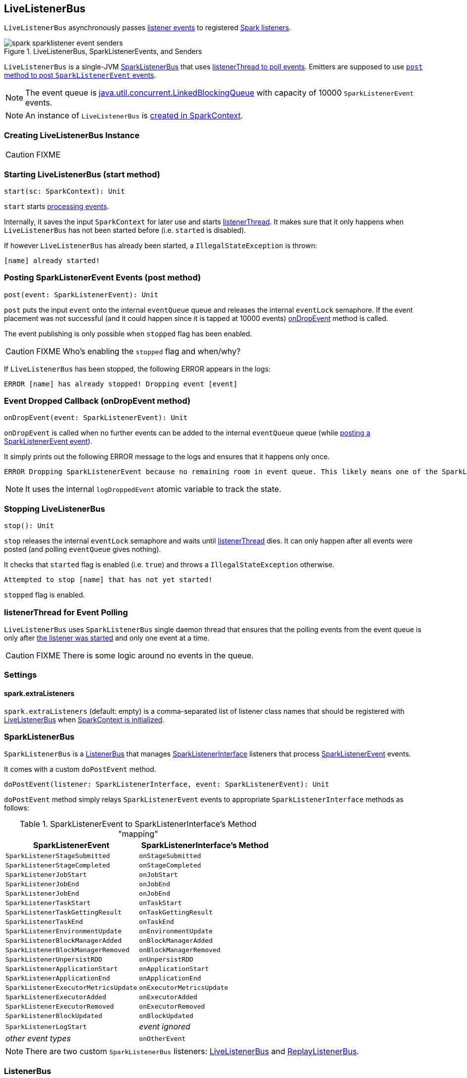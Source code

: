 == LiveListenerBus

`LiveListenerBus` asynchronously passes <<events, listener events>> to registered link:spark-SparkListener.adoc[Spark listeners].

.LiveListenerBus, SparkListenerEvents, and Senders
image::images/spark-sparklistener-event-senders.png[align="center"]

`LiveListenerBus` is a single-JVM <<SparkListenerBus, SparkListenerBus>> that uses <<listenerThread, listenerThread to poll events>>. Emitters are supposed to use <<post, `post` method to post `SparkListenerEvent` events>>.

NOTE: The event queue is http://docs.oracle.com/javase/8/docs/api/java/util/concurrent/LinkedBlockingQueue.html[java.util.concurrent.LinkedBlockingQueue] with capacity of 10000 `SparkListenerEvent` events.

NOTE: An instance of `LiveListenerBus` is <<listenerBus, created in SparkContext>>.

=== [[creating-instance]] Creating LiveListenerBus Instance

CAUTION: FIXME

=== [[start]] Starting LiveListenerBus (start method)

[source, scala]
----
start(sc: SparkContext): Unit
----

`start` starts <<listenerThread, processing events>>.

Internally, it saves the input `SparkContext` for later use and starts <<listenerThread, listenerThread>>. It makes sure that it only happens when `LiveListenerBus` has not been started before (i.e. `started` is disabled).

If however `LiveListenerBus` has already been started, a `IllegalStateException` is thrown:

```
[name] already started!
```

=== [[post]] Posting SparkListenerEvent Events (post method)

[source, scala]
----
post(event: SparkListenerEvent): Unit
----

`post` puts the input `event` onto the internal `eventQueue` queue and releases the internal `eventLock` semaphore. If the event placement was not successful (and it could happen since it is tapped at 10000 events) <<onDropEvent, onDropEvent>> method is called.

The event publishing is only possible when `stopped` flag has been enabled.

CAUTION: FIXME Who's enabling the `stopped` flag and when/why?

If `LiveListenerBus` has been stopped, the following ERROR appears in the logs:

```
ERROR [name] has already stopped! Dropping event [event]
```

=== [[onDropEvent]] Event Dropped Callback (onDropEvent method)

[source, scala]
----
onDropEvent(event: SparkListenerEvent): Unit
----

`onDropEvent` is called when no further events can be added to the internal `eventQueue` queue (while <<post, posting a SparkListenerEvent event>>).

It simply prints out the following ERROR message to the logs and ensures that it happens only once.

```
ERROR Dropping SparkListenerEvent because no remaining room in event queue. This likely means one of the SparkListeners is too slow and cannot keep up with the rate at which tasks are being started by the scheduler.
```

NOTE: It uses the internal `logDroppedEvent` atomic variable to track the state.

=== [[stop]] Stopping LiveListenerBus

[source, scala]
----
stop(): Unit
----

`stop` releases the internal `eventLock` semaphore and waits until <<listenerThread, listenerThread>> dies. It can only happen after all events were posted (and polling `eventQueue` gives nothing).

It checks that `started` flag is enabled (i.e. `true`) and throws a `IllegalStateException` otherwise.

```
Attempted to stop [name] that has not yet started!
```

`stopped` flag is enabled.

=== [[listenerThread]] listenerThread for Event Polling

`LiveListenerBus` uses `SparkListenerBus` single daemon thread that ensures that the polling events from the event queue is only after <<start, the listener was started>> and only one event at a time.

CAUTION: FIXME There is some logic around no events in the queue.

=== [[settings]] Settings

==== [[spark_extraListeners]] spark.extraListeners

`spark.extraListeners` (default: empty) is a comma-separated list of listener class names that should be registered with link:spark-sparkcontext.adoc#LiveListenerBus[LiveListenerBus] when link:spark-sparkcontext.adoc#creating-instance[SparkContext is initialized].

=== [[SparkListenerBus]] SparkListenerBus

`SparkListenerBus` is a <<ListenerBus, ListenerBus>> that manages link:spark-SparkListener.adoc#SparkListenerInterface[SparkListenerInterface] listeners that process link:spark-SparkListener.adoc#SparkListenerEvent[SparkListenerEvent] events.

It comes with a custom `doPostEvent` method.

[source, scala]
----
doPostEvent(listener: SparkListenerInterface, event: SparkListenerEvent): Unit
----

`doPostEvent` method simply relays `SparkListenerEvent` events to appropriate `SparkListenerInterface` methods as follows:

.SparkListenerEvent to SparkListenerInterface's Method "mapping"
[width="100%",frame="topbot",options="header,footer"]
|======================
|SparkListenerEvent |SparkListenerInterface's Method
|`SparkListenerStageSubmitted` | `onStageSubmitted`
|`SparkListenerStageCompleted` | `onStageCompleted`
|`SparkListenerJobStart`       | `onJobStart`
|`SparkListenerJobEnd`         | `onJobEnd`
| `SparkListenerJobEnd` | `onJobEnd`
| `SparkListenerTaskStart` | `onTaskStart`
| `SparkListenerTaskGettingResult` | `onTaskGettingResult`
| `SparkListenerTaskEnd` | `onTaskEnd`
| `SparkListenerEnvironmentUpdate` | `onEnvironmentUpdate`
| `SparkListenerBlockManagerAdded` | `onBlockManagerAdded`
| `SparkListenerBlockManagerRemoved` | `onBlockManagerRemoved`
| `SparkListenerUnpersistRDD` | `onUnpersistRDD`
| `SparkListenerApplicationStart` | `onApplicationStart`
| `SparkListenerApplicationEnd` | `onApplicationEnd`
| `SparkListenerExecutorMetricsUpdate` | `onExecutorMetricsUpdate`
| `SparkListenerExecutorAdded` | `onExecutorAdded`
| `SparkListenerExecutorRemoved` | `onExecutorRemoved`
| `SparkListenerBlockUpdated` | `onBlockUpdated`
| `SparkListenerLogStart` | _event ignored_
| _other event types_ | `onOtherEvent`
|======================

NOTE: There are two custom `SparkListenerBus` listeners: <<LiveListenerBus, LiveListenerBus>> and link:spark-ReplayListenerBus.adoc[ReplayListenerBus].

=== [[ListenerBus]][[ListenerBus-addListener]] ListenerBus

[source, scala]
----
ListenerBus[L <: AnyRef, E]
----

`ListenerBus` is an event bus that post events (of type `E`) to all registered listeners (of type `L`).

It manages `listeners` of type `L`, i.e. it can add to and remove listeners from an internal `listeners` collection.

[source, scala]
----
addListener(listener: L): Unit
removeListener(listener: L): Unit
----

It can post events of type `E` to all registered listeners (using `postToAll` method). It simply iterates over the internal `listeners` collection and executes the abstract `doPostEvent` method.

[source, scala]
----
doPostEvent(listener: L, event: E): Unit
----

NOTE: `doPostEvent` is provided by more specialized `ListenerBus` event buses.

In case of exception while posting an event to a listener you should see the following ERROR message in the logs and the exception.

```
ERROR Listener [listener] threw an exception
```

NOTE: There are three custom `ListenerBus` listeners: <<SparkListenerBus, SparkListenerBus>>, link:spark-sql-StreamingQueryListenerBus.adoc[StreamingQueryListenerBus], and link:spark-streaming-jobscheduler.adoc#StreamingListenerBus[StreamingListenerBus].

[TIP]
====
Enable `ERROR` logging level for `org.apache.spark.util.ListenerBus` logger to see what happens inside.

Add the following line to `conf/log4j.properties`:

```
log4j.logger.org.apache.spark.util.ListenerBus=ERROR
```

Refer to link:spark-logging.adoc[Logging].
====
